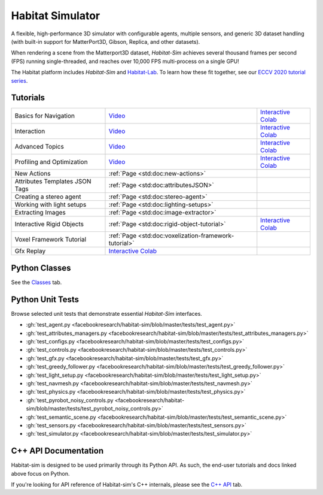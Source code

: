 Habitat Simulator
#################

A flexible, high-performance 3D simulator with configurable agents, multiple
sensors, and generic 3D dataset handling (with built-in support for
MatterPort3D, Gibson, Replica, and other datasets).

When rendering a scene from the Matterport3D dataset, *Habitat-Sim* achieves
several thousand frames per second (FPS) running single-threaded, and reaches
over 10,000 FPS multi-process on a single GPU!

The Habitat platform includes *Habitat-Sim* and `Habitat-Lab <http://aihabitat.org/docs/habitat-lab/>`_. To learn how these fit together, see our `ECCV 2020 tutorial series <https://aihabitat.org/tutorial/2020/>`_.

Tutorials
=========

.. class:: m-table m-fullwidth

=================================================== ========================================================================================================================================================== ======================
Basics for Navigation                               `Video <https://youtu.be/kunFMRJAu2U?list=PLGywud_-HlCORC0c4uj97oppQrGiB6JNy>`__                                                                               `Interactive Colab <https://colab.research.google.com/github/facebookresearch/habitat-sim/blob/master/examples/tutorials/colabs/ECCV_2020_Navigation.ipynb>`__

Interaction                                         `Video <https://youtu.be/6eh0PBesIgw?list=PLGywud_-HlCORC0c4uj97oppQrGiB6JNy>`__                                                                               `Interactive Colab <https://colab.research.google.com/github/facebookresearch/habitat-sim/blob/master/examples/tutorials/colabs/ECCV_2020_Interactivity.ipynb>`__

Advanced Topics                                     `Video <https://youtu.be/w_kDq6UOKos?list=PLGywud_-HlCORC0c4uj97oppQrGiB6JNy>`__                                                                               `Interactive Colab <https://colab.research.google.com/github/facebookresearch/habitat-sim/blob/master/examples/tutorials/colabs/ECCV_2020_Advanced_Features.ipynb>`__

Profiling and Optimization                          `Video <https://youtu.be/I4MjX598ZYs?list=PLGywud_-HlCORC0c4uj97oppQrGiB6JNy>`__                                                                               `Interactive Colab <https://colab.research.google.com/gist/eundersander/b62bb497519b44cf4ceb10e2079525dc/faster-rl-training-profiling-and-optimization.ipynb>`__

New Actions                                         :ref:`Page <std:doc:new-actions>`

Attributes Templates JSON Tags                      :ref:`Page <std:doc:attributesJSON>`

Creating a stereo agent                             :ref:`Page <std:doc:stereo-agent>`

Working with light setups                           :ref:`Page <std:doc:lighting-setups>`

Extracting Images                                   :ref:`Page <std:doc:image-extractor>`

Interactive Rigid Objects                           :ref:`Page <std:doc:rigid-object-tutorial>`                                                                                                                    `Interactive Colab <https://colab.research.google.com/github/facebookresearch/habitat-sim/blob/master/examples/tutorials/colabs/rigid_object_tutorial.ipynb>`__

Voxel Framework Tutorial                            :ref:`Page <std:doc:voxelization-framework-tutorial>`

Gfx Replay                                          `Interactive Colab <https://colab.research.google.com/github/facebookresearch/habitat-sim/blob/master/examples/tutorials/colabs/replay_tutorial.ipynb>`__
=================================================== ========================================================================================================================================================== ======================

Python Classes
==============

See the `Classes <./classes.html>`_ tab.

Python Unit Tests
=================

Browse selected unit tests that demonstrate essential *Habitat-Sim* interfaces.

- :gh:`test_agent.py <facebookresearch/habitat-sim/blob/master/tests/test_agent.py>`
- :gh:`test_attributes_managers.py <facebookresearch/habitat-sim/blob/master/tests/test_attributes_managers.py>`
- :gh:`test_configs.py <facebookresearch/habitat-sim/blob/master/tests/test_configs.py>`
- :gh:`test_controls.py <facebookresearch/habitat-sim/blob/master/tests/test_controls.py>`
- :gh:`test_gfx.py <facebookresearch/habitat-sim/blob/master/tests/test_gfx.py>`
- :gh:`test_greedy_follower.py <facebookresearch/habitat-sim/blob/master/tests/test_greedy_follower.py>`
- :gh:`test_light_setup.py <facebookresearch/habitat-sim/blob/master/tests/test_light_setup.py>`
- :gh:`test_navmesh.py <facebookresearch/habitat-sim/blob/master/tests/test_navmesh.py>`
- :gh:`test_physics.py <facebookresearch/habitat-sim/blob/master/tests/test_physics.py>`
- :gh:`test_pyrobot_noisy_controls.py <facebookresearch/habitat-sim/blob/master/tests/test_pyrobot_noisy_controls.py>`
- :gh:`test_semantic_scene.py <facebookresearch/habitat-sim/blob/master/tests/test_semantic_scene.py>`
- :gh:`test_sensors.py <facebookresearch/habitat-sim/blob/master/tests/test_sensors.py>`
- :gh:`test_simulator.py <facebookresearch/habitat-sim/blob/master/tests/test_simulator.py>`

.. We exclude unit tests that aren't particularly self-explanatory or interesting.
.. test_snap_points
.. test_utils
.. test_compare_profiles
.. test_data_extraction
.. test_examples
.. test_profiling_utils
.. test_random_seed

C++ API Documentation
=====================

Habitat-sim is designed to be used primarily through its Python API. As such, the
end-user tutorials and docs linked above focus on Python.

If you're looking for API reference of Habitat-sim's C++ internals, please see the
`C++ API <cpp.html>`_ tab.

